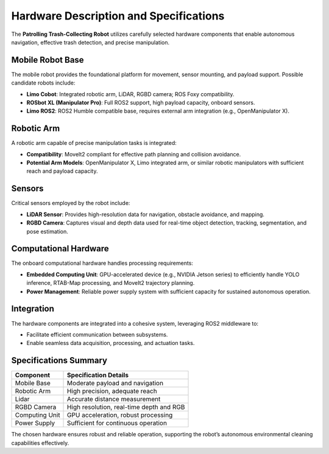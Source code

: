 Hardware Description and Specifications
========================================

The **Patrolling Trash-Collecting Robot** utilizes carefully selected hardware components that enable autonomous navigation, effective trash detection, and precise manipulation.


Mobile Robot Base
------------------

The mobile robot provides the foundational platform for movement, sensor mounting, and payload support. Possible candidate robots include:

- **Limo Cobot**: Integrated robotic arm, LiDAR, RGBD camera; ROS Foxy compatibility.
- **ROSbot XL (Manipulator Pro)**: Full ROS2 support, high payload capacity, onboard sensors.
- **Limo ROS2**: ROS2 Humble compatible base, requires external arm integration (e.g., OpenManipulator X).


Robotic Arm
------------

A robotic arm capable of precise manipulation tasks is integrated:

- **Compatibility**: MoveIt2 compliant for effective path planning and collision avoidance.
- **Potential Arm Models**: OpenManipulator X, Limo integrated arm, or similar robotic manipulators with sufficient reach and payload capacity.


Sensors
--------

Critical sensors employed by the robot include:

- **LiDAR Sensor**: Provides high-resolution data for navigation, obstacle avoidance, and mapping.
- **RGBD Camera**: Captures visual and depth data used for real-time object detection, tracking, segmentation, and pose estimation.


Computational Hardware
-----------------------

The onboard computational hardware handles processing requirements:

- **Embedded Computing Unit**: GPU-accelerated device (e.g., NVIDIA Jetson series) to efficiently handle YOLO inference, RTAB-Map processing, and MoveIt2 trajectory planning.
- **Power Management**: Reliable power supply system with sufficient capacity for sustained autonomous operation.


Integration
------------

The hardware components are integrated into a cohesive system, leveraging ROS2 middleware to:

- Facilitate efficient communication between subsystems.
- Enable seamless data acquisition, processing, and actuation tasks.


Specifications Summary
-----------------------

+-------------------+----------------------------------------------+
| Component         | Specification Details                        |
+===================+==============================================+
| Mobile Base       | Moderate payload and navigation              |
+-------------------+----------------------------------------------+
| Robotic Arm       | High precision, adequate reach               |
+-------------------+----------------------------------------------+
| Lidar             | Accurate distance measurement                |
+-------------------+----------------------------------------------+
| RGBD Camera       | High resolution, real-time depth and RGB     |
+-------------------+----------------------------------------------+
| Computing Unit    | GPU acceleration, robust processing          |
+-------------------+----------------------------------------------+
| Power Supply      | Sufficient for continuous operation          |
+-------------------+----------------------------------------------+


The chosen hardware ensures robust and reliable operation, supporting the robot’s autonomous environmental cleaning capabilities effectively.